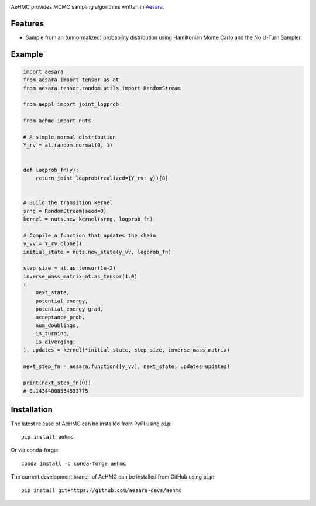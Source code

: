 |Tests Status| |Coverage|

AeHMC provides MCMC sampling algorithms written in `Aesara <https://github.com/pymc-devs/aesara>`_.

Features
========
- Sample from an (unnormalized) probability distribution using Hamiltonian Monte
  Carlo and the No U-Turn Sampler.

Example
=======

.. code-block:: python

    import aesara
    from aesara import tensor as at
    from aesara.tensor.random.utils import RandomStream

    from aeppl import joint_logprob

    from aehmc import nuts

    # A simple normal distribution
    Y_rv = at.random.normal(0, 1)


    def logprob_fn(y):
        return joint_logprob(realized={Y_rv: y})[0]


    # Build the transition kernel
    srng = RandomStream(seed=0)
    kernel = nuts.new_kernel(srng, logprob_fn)

    # Compile a function that updates the chain
    y_vv = Y_rv.clone()
    initial_state = nuts.new_state(y_vv, logprob_fn)

    step_size = at.as_tensor(1e-2)
    inverse_mass_matrix=at.as_tensor(1.0)
    (
        next_state,
        potential_energy,
        potential_energy_grad,
        acceptance_prob,
        num_doublings,
        is_turning,
        is_diverging,
    ), updates = kernel(*initial_state, step_size, inverse_mass_matrix)

    next_step_fn = aesara.function([y_vv], next_state, updates=updates)

    print(next_step_fn(0))
    # 0.14344008534533775


Installation
============

The latest release of AeHMC can be installed from PyPI using ``pip``:

::

    pip install aehmc

Or via conda-forge:

::

    conda install -c conda-forge aehmc


The current development branch of AeHMC can be installed from GitHub using ``pip``:

::

    pip install git+https://github.com/aesara-devs/aehmc



.. |Tests Status| image:: https://github.com/aesara-devs/aehmc/actions/workflows/test.yml/badge.svg?branch=main
  :target: https://github.com/aesara-devs/aehmc/actions/workflows/test.yml
.. |Coverage| image:: https://codecov.io/gh/aesara-devs/aehmc/branch/main/graph/badge.svg?token=L2i59LsFc0
  :target: https://codecov.io/gh/aesara-devs/aehmc


.. image:: https://badges.gitter.im/aesara-devs/aehmc.svg
   :alt: Join the chat at https://gitter.im/aesara-devs/aehmc
   :target: https://gitter.im/aesara-devs/aehmc?utm_source=badge&utm_medium=badge&utm_campaign=pr-badge&utm_content=badge